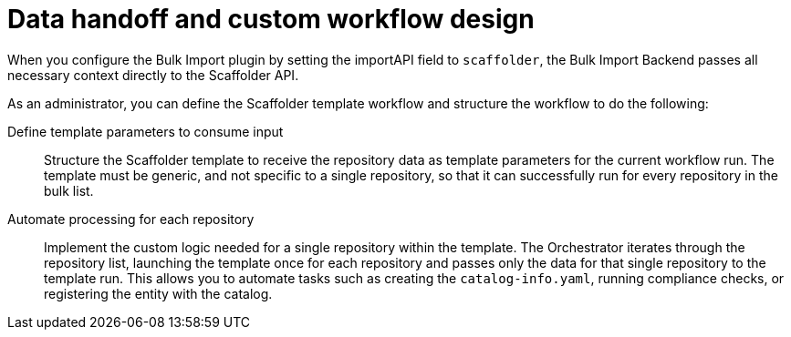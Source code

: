 :_mod-docs-content-type: CONCEPT

[id="full-data-handoff-and-custom-workflow-design"]

= Data handoff and custom workflow design

When you configure the Bulk Import plugin by setting the importAPI field to `scaffolder`, the Bulk Import Backend passes all necessary context directly to the Scaffolder API.

As an administrator, you can define the Scaffolder template workflow and structure the workflow to do the following:

Define template parameters to consume input:: Structure the Scaffolder template to receive the repository data as template parameters for the current workflow run. The template must be generic, and not specific to a single repository, so that it can successfully run for every repository in the bulk list.

Automate processing for each repository:: Implement the custom logic needed for a single repository within the template. The Orchestrator iterates through the repository list, launching the template once for each repository and passes only the data for that single repository to the template run. This allows you to automate tasks such as creating the `catalog-info.yaml`, running compliance checks, or registering the entity with the catalog.